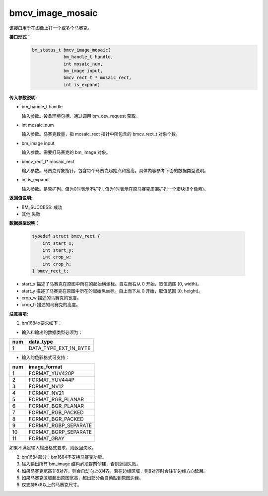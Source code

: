bmcv_image_mosaic
=========================
该接口用于在图像上打一个或多个马赛克。

**接口形式：**
    .. code-block:: c

        bm_status_t bmcv_image_mosaic(
                    bm_handle_t handle,
                    int mosaic_num,
                    bm_image input,
                    bmcv_rect_t * mosaic_rect,
                    int is_expand)


**传入参数说明:**

* bm_handle_t handle

  输入参数。设备环境句柄，通过调用 bm_dev_request 获取。

* int mosaic_num

  输入参数。马赛克数量，指 mosaic_rect 指针中所包含的 bmcv_rect_t 对象个数。

* bm_image input

  输入参数。需要打马赛克的 bm_image 对象。

* bmcv_rect_t\* mosaic_rect

  输入参数。马赛克对象指针，包含每个马赛克起始点和宽高。具体内容参考下面的数据类型说明。

* int is_expand

  输入参数。是否扩列。值为0时表示不扩列, 值为1时表示在原马赛克周围扩列一个宏块(8个像素)。


**返回值说明:**

* BM_SUCCESS: 成功

* 其他:失败


**数据类型说明：**


    .. code-block:: c

        typedef struct bmcv_rect {
            int start_x;
            int start_y;
            int crop_w;
            int crop_h;
        } bmcv_rect_t;


* start_x 描述了马赛克在原图中所在的起始横坐标。自左而右从 0 开始，取值范围 [0, width)。

* start_y 描述了马赛克在原图中所在的起始纵坐标。自上而下从 0 开始，取值范围 [0, height)。

* crop_w 描述的马赛克的宽度。

* crop_h 描述的马赛克的高度。


**注意事项:**

1. bm1684x要求如下：

- 输入和输出的数据类型必须为：

+-----+-------------------------------+
| num | data_type                     |
+=====+===============================+
|  1  | DATA_TYPE_EXT_1N_BYTE         |
+-----+-------------------------------+

- 输入的色彩格式可支持：

+-----+-------------------------------+
| num | image_format                  |
+=====+===============================+
|  1  | FORMAT_YUV420P                |
+-----+-------------------------------+
|  2  | FORMAT_YUV444P                |
+-----+-------------------------------+
|  3  | FORMAT_NV12                   |
+-----+-------------------------------+
|  4  | FORMAT_NV21                   |
+-----+-------------------------------+
|  5  | FORMAT_RGB_PLANAR             |
+-----+-------------------------------+
|  6  | FORMAT_BGR_PLANAR             |
+-----+-------------------------------+
|  7  | FORMAT_RGB_PACKED             |
+-----+-------------------------------+
|  8  | FORMAT_BGR_PACKED             |
+-----+-------------------------------+
|  9  | FORMAT_RGBP_SEPARATE          |
+-----+-------------------------------+
|  10 | FORMAT_BGRP_SEPARATE          |
+-----+-------------------------------+
|  11 | FORMAT_GRAY                   |
+-----+-------------------------------+

如果不满足输入输出格式要求，则返回失败。

2. bm1684部分：bm1684不支持马赛克功能。

3. 输入输出所有 bm_image 结构必须提前创建，否则返回失败。

4. 如果马赛克宽高非8对齐，则会自动向上8对齐，若在边缘区域，则8对齐时会往非边缘方向延展。

5. 如果马赛克区域超出原图宽高，超出部分会自动贴到原图边缘。

6. 仅支持8x8以上的马赛克尺寸。
